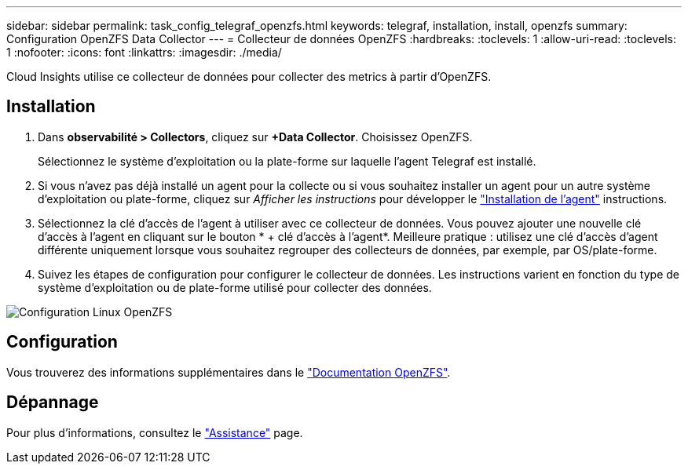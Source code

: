 ---
sidebar: sidebar 
permalink: task_config_telegraf_openzfs.html 
keywords: telegraf, installation, install, openzfs 
summary: Configuration OpenZFS Data Collector 
---
= Collecteur de données OpenZFS
:hardbreaks:
:toclevels: 1
:allow-uri-read: 
:toclevels: 1
:nofooter: 
:icons: font
:linkattrs: 
:imagesdir: ./media/


[role="lead"]
Cloud Insights utilise ce collecteur de données pour collecter des metrics à partir d'OpenZFS.



== Installation

. Dans *observabilité > Collectors*, cliquez sur *+Data Collector*. Choisissez OpenZFS.
+
Sélectionnez le système d'exploitation ou la plate-forme sur laquelle l'agent Telegraf est installé.

. Si vous n'avez pas déjà installé un agent pour la collecte ou si vous souhaitez installer un agent pour un autre système d'exploitation ou plate-forme, cliquez sur _Afficher les instructions_ pour développer le link:task_config_telegraf_agent.html["Installation de l'agent"] instructions.
. Sélectionnez la clé d'accès de l'agent à utiliser avec ce collecteur de données. Vous pouvez ajouter une nouvelle clé d'accès à l'agent en cliquant sur le bouton * + clé d'accès à l'agent*. Meilleure pratique : utilisez une clé d'accès d'agent différente uniquement lorsque vous souhaitez regrouper des collecteurs de données, par exemple, par OS/plate-forme.
. Suivez les étapes de configuration pour configurer le collecteur de données. Les instructions varient en fonction du type de système d'exploitation ou de plate-forme utilisé pour collecter des données.


image:OpenZFSDCConfigLinux.png["Configuration Linux OpenZFS"]



== Configuration

Vous trouverez des informations supplémentaires dans le link:http://open-zfs.org/wiki/Documentation["Documentation OpenZFS"].



== Dépannage

Pour plus d'informations, consultez le link:concept_requesting_support.html["Assistance"] page.
